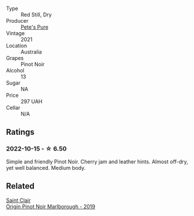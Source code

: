 #+attr_html: :class wine-main-image
[[file:/images/dd/c6fe97-3acc-40b4-8f94-4a8642f76b52/2022-10-13-14-51-29-IMG-2762@512.webp]]

- Type :: Red Still, Dry
- Producer :: [[barberry:/producers/b76709e7-dd5a-4e9c-9ea8-96365ea07dde][Pete's Pure]]
- Vintage :: 2021
- Location :: Australia
- Grapes :: Pinot Noir
- Alcohol :: 13
- Sugar :: NA
- Price :: 297 UAH
- Cellar :: N/A

** Ratings

*** 2022-10-15 - ☆ 6.50

Simple and friendly Pinot Noir. Cherry jam and leather hints. Almost off-dry, yet well balanced. Medium body.

** Related

#+begin_export html
<div class="flex-container">
  <a class="flex-item flex-item-left" href="/wines/0cc02b3c-25bc-4ed0-8ca0-ea680e9f19d4.html">
    <img class="flex-bottle" src="/images/0c/c02b3c-25bc-4ed0-8ca0-ea680e9f19d4/2022-05-08-18-10-15-IMG-0045@512.webp"></img>
    <section class="h">Saint Clair</section>
    <section class="h text-bolder">Origin Pinot Noir Marlborough - 2019</section>
  </a>

</div>
#+end_export
